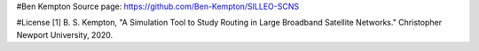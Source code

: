 #Ben Kempton
Source page: https://github.com/Ben-Kempton/SILLEO-SCNS

#License [1] B. S. Kempton, "A Simulation Tool to Study Routing in Large Broadband Satellite Networks." Christopher Newport University, 2020.
